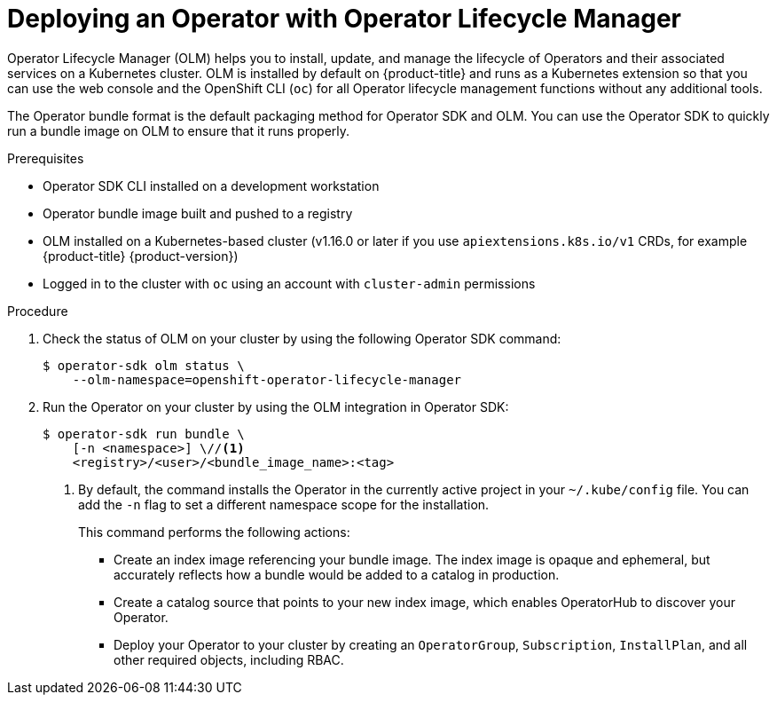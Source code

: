 // Module included in the following assemblies:
//
// * operators/operator_sdk/golang/osdk-golang-tutorial.adoc
// * operators/operator_sdk/ansible/osdk-ansible-tutorial.adoc
// * operators/operator_sdk/helm/osdk-helm-tutorial.adoc
// * operators/operator_sdk/osdk-working-bundle-images.adoc

ifeval::["{context}" == "osdk-golang-tutorial"]
:golang:
endif::[]
ifeval::["{context}" == "osdk-working-bundle-images"]
:golang:
endif::[]

[id="osdk-deploy-olm_{context}"]
= Deploying an Operator with Operator Lifecycle Manager

Operator Lifecycle Manager (OLM) helps you to install, update, and manage the lifecycle of Operators and their associated services on a Kubernetes cluster. OLM is installed by default on {product-title} and runs as a Kubernetes extension so that you can use the web console and the OpenShift CLI (`oc`) for all Operator lifecycle management functions without any additional tools.

The Operator bundle format is the default packaging method for Operator SDK and OLM. You can use the Operator SDK to quickly run a bundle image on OLM to ensure that it runs properly.

.Prerequisites

- Operator SDK CLI installed on a development workstation
- Operator bundle image built and pushed to a registry
- OLM installed on a Kubernetes-based cluster (v1.16.0 or later if you use `apiextensions.k8s.io/v1` CRDs, for example {product-title} {product-version})
- Logged in to the cluster with `oc` using an account with `cluster-admin` permissions
ifdef::golang[]
- If your Operator is Go-based, your project must be updated to use supported images for running on {product-title}
endif::[]

.Procedure

. Check the status of OLM on your cluster by using the following Operator SDK command:
+
[source,terminal]
----
$ operator-sdk olm status \
    --olm-namespace=openshift-operator-lifecycle-manager
----

. Run the Operator on your cluster by using the OLM integration in Operator SDK:
+
[source,terminal]
----
$ operator-sdk run bundle \
    [-n <namespace>] \//<1>
    <registry>/<user>/<bundle_image_name>:<tag>
----
<1> By default, the command installs the Operator in the currently active project in your `~/.kube/config` file. You can add the `-n` flag to set a different namespace scope for the installation.
+
This command performs the following actions:
+
--
* Create an index image referencing your bundle image. The index image is opaque and ephemeral, but accurately reflects how a bundle would be added to a catalog in production.
* Create a catalog source that points to your new index image, which enables OperatorHub to discover your Operator.
* Deploy your Operator to your cluster by creating an `OperatorGroup`, `Subscription`, `InstallPlan`, and all other required objects, including RBAC.
--

ifeval::["{context}" == "osdk-golang-tutorial"]
:!golang:
endif::[]
ifeval::["{context}" == "osdk-working-bundle-images"]
:!golang:
endif::[]
